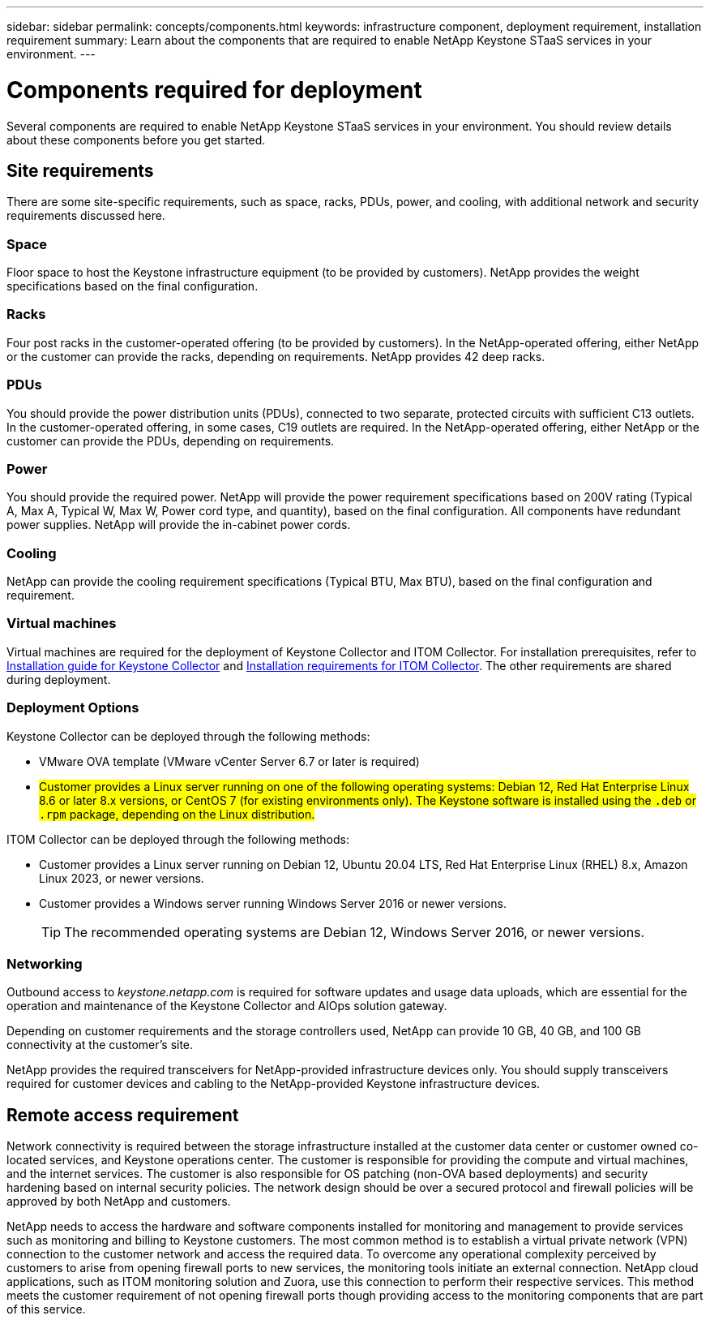 ---
sidebar: sidebar
permalink: concepts/components.html
keywords: infrastructure component, deployment requirement, installation requirement
summary: Learn about the components that are required to enable NetApp Keystone STaaS services in your environment.
---

= Components required for deployment
:hardbreaks:
:nofooter:
:icons: font
:linkattrs:
:imagesdir: ../media/

[.lead]
Several components are required to enable NetApp Keystone STaaS services in your environment. You should review details about these components before you get started.

== Site requirements
There are some site-specific requirements, such as space, racks, PDUs, power, and cooling, with additional network and security requirements discussed here.

=== Space
Floor space to host the Keystone infrastructure equipment (to be provided by customers). NetApp provides the weight specifications based on the final configuration.

=== Racks
Four post racks in the customer-operated offering (to be provided by customers). In the NetApp-operated offering, either NetApp or the customer can provide the racks, depending on requirements. NetApp provides 42 deep racks.

=== PDUs
You should provide the power distribution units (PDUs), connected to two separate, protected circuits with sufficient C13 outlets. In the customer-operated offering, in some cases, C19 outlets are required. In the NetApp-operated offering, either NetApp or the customer can provide the PDUs, depending on requirements.

=== Power
You should provide the required power. NetApp will provide the power requirement specifications based on 200V rating (Typical A, Max A, Typical W, Max W, Power cord type, and quantity), based on the final configuration. All components have redundant power supplies. NetApp will provide the in-cabinet power cords.

=== Cooling
NetApp can provide the cooling requirement specifications (Typical BTU, Max BTU), based on the final configuration and requirement.

=== Virtual machines
Virtual machines are required for the deployment of Keystone Collector and ITOM Collector. For installation prerequisites, refer to link:../installation/installation-overview.html[Installation guide for Keystone Collector] and link:../installation/itom-prereqs.html[Installation requirements for ITOM Collector]. The other requirements are shared during deployment.

=== Deployment Options
Keystone Collector can be deployed through the following methods:

*	VMware OVA template (VMware vCenter Server 6.7 or later is required)
*	##Customer provides a Linux server running on one of the following operating systems: Debian 12, Red Hat Enterprise Linux 8.6 or later 8.x versions, or CentOS 7 (for existing environments only). The Keystone software is installed using the `.deb` or `.rpm` package, depending on the Linux distribution.##

ITOM Collector can be deployed through the following methods:

* Customer provides a Linux server running on Debian 12, Ubuntu 20.04 LTS, Red Hat Enterprise Linux (RHEL) 8.x, Amazon Linux 2023, or newer versions.
* Customer provides a Windows server running Windows Server 2016 or newer versions.
+
TIP: The recommended operating systems are Debian 12, Windows Server 2016, or newer versions.

=== Networking 
Outbound access to _keystone.netapp.com_ is required for software updates and usage data uploads, which are essential for the operation and maintenance of the Keystone Collector and AIOps solution gateway.

Depending on customer requirements and the storage controllers used, NetApp can provide 10 GB, 40 GB, and 100 GB connectivity at the customer's site.

NetApp provides the required transceivers for NetApp-provided infrastructure devices only. You should supply transceivers required for customer devices and cabling to the NetApp-provided Keystone infrastructure devices.

== Remote access requirement
Network connectivity is required between the storage infrastructure installed at the customer data center or customer owned co-located services, and Keystone operations center. The customer is responsible for providing the compute and virtual machines, and the internet services. The customer is also responsible for OS patching (non-OVA based deployments) and security hardening based on internal security policies. The network design should be over a secured protocol and firewall policies will be approved by both NetApp and customers.

NetApp needs to access the hardware and software components installed for monitoring and management to provide services such as monitoring and billing to Keystone customers. The most common method is to establish a virtual private network (VPN) connection to the customer network and access the required data. To overcome any operational complexity perceived by customers to arise from opening firewall ports to new services, the monitoring tools initiate an external connection. NetApp cloud applications, such as ITOM monitoring solution and Zuora, use this connection to perform their respective services. This method meets the customer requirement of not opening firewall ports though providing access to the monitoring components that are part of this service. 
